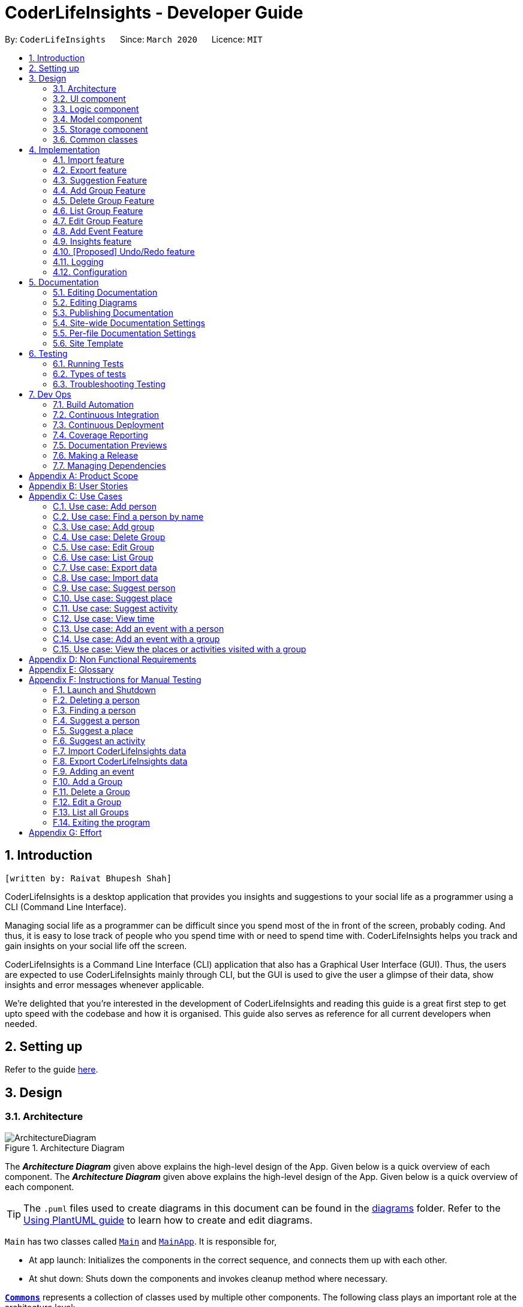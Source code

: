 = CoderLifeInsights - Developer Guide
:site-section: DeveloperGuide
:toc:
:toc-title:
:toc-placement: preamble
:sectnums:
:imagesDir: images
:stylesDir: stylesheets
:xrefstyle: full
ifdef::env-github[]
:tip-caption: :bulb:
:note-caption: :information_source:
:warning-caption: :warning:
endif::[]
:repoURL: https://github.com/AY1920S2-CS2103-W14-4/main

By: `CoderLifeInsights`      Since: `March 2020`      Licence: `MIT`


== Introduction
`[written by: Raivat Bhupesh Shah]`

CoderLifeInsights is a desktop application that provides you insights and suggestions to your social life as
a programmer using a CLI (Command Line Interface).

Managing social life as a programmer can be difficult since you spend most of the in front of the screen,
probably coding. And thus, it is easy to lose track of people who you spend time with or need to spend time with.
CoderLifeInsights helps you track and gain insights on your social life off the screen.

CoderLifeInsights is a Command Line Interface (CLI) application that also has a Graphical User Interface (GUI). Thus,
the users are expected to use CoderLifeInsights mainly through CLI, but the GUI is used to give the user a glimpse of
their data, show insights and error messages whenever applicable.

We're delighted that you're interested in the development of CoderLifeInsights and reading this guide is a great first
step to get upto speed with the codebase and how it is organised. This guide also serves as reference for all current
developers when needed.

== Setting up

Refer to the guide <<SettingUp#, here>>.

== Design

[[Design-Architecture]]
=== Architecture

.Architecture Diagram
image::ArchitectureDiagram.png[]

The *_Architecture Diagram_* given above explains the high-level design of the App.
Given below is a quick overview of each component.
The *_Architecture Diagram_* given above explains the high-level design of the App. Given below is a quick overview of each component.

[TIP]
The `.puml` files used to create diagrams in this document can be found in the link:{repoURL}/docs/diagrams/[diagrams] folder.
Refer to the <<UsingPlantUml#, Using PlantUML guide>> to learn how to create and edit diagrams.

`Main` has two classes called link:https://github.com/AY1920S2-CS2103-W14-4/main/blob/master/src/main/java/seedu/address/Main.java[`Main`]
and link:https://github.com/AY1920S2-CS2103-W14-4/main/blob/master/src/main/java/seedu/address/MainApp.java[`MainApp`].
It is responsible for,

* At app launch: Initializes the components in the correct sequence, and connects them up with each other.
* At shut down: Shuts down the components and invokes cleanup method where necessary.

<<Design-Commons,*`Commons`*>> represents a collection of classes used by multiple other components.
The following class plays an important role at the architecture level:

* `LogsCenter` : Used by many classes to write log messages to the App's log file.

The rest of the App consists of four components.

* <<Design-Ui,*`UI`*>>: The UI of the App.
* <<Design-Logic,*`Logic`*>>: The command executor.
* <<Design-Model,*`Model`*>>: Holds the data of the App in-memory.
* <<Design-Storage,*`Storage`*>>: Reads data from, and writes data to, the hard disk.

Each of the four components

* Defines its _API_ in an `interface` with the same name as the Component.
* Exposes its functionality using a `{Component Name}Manager` class.

For example, the `Logic` component (see the class diagram given below) defines it's API in the `Logic.java` interface and exposes its functionality using the `LogicManager.java` class.

.Class Diagram of the Logic Component
image::LogicClassDiagram.png[]

[discrete]
==== How the architecture components interact with each other

The _Sequence Diagram_ below shows how the components interact with each other for the scenario where the user issues the command `delete 1`.

.Component interactions for `delete 1` command
image::ArchitectureSequenceDiagram.png[]

The sections below give more details of each component.

[[Design-Ui]]
=== UI component

.Structure of the UI Component
image::UiClassDiagram.png[]

*API* : link:https://github.com/AY1920S2-CS2103-W14-4/main/blob/master/src/main/java/seedu/address/ui/Ui.java[`Ui.java`]

The UI consists of a `MainWindow` that is made up of parts e.g.`CommandBox`, `ResultDisplay`, `PersonListPanel`, `StatusBarFooter` etc.
All these, including the `MainWindow`, inherit from the abstract `UiPart` class.

The `UI` component uses JavaFx UI framework.
The layout of these UI parts are defined in matching `.fxml` files that are in the `src/main/resources/view` folder.
For example, the layout of the link:https://github.com/AY1920S2-CS2103-W14-4/main/blob/master/src/main/java/seedu/address/ui/MainWindow.java[`MainWindow`]
is specified in link:https://github.com/AY1920S2-CS2103-W14-4/main/blob/master/src/main/resources/view/MainWindow.fxml[`MainWindow.fxml`]

The `UI` component,

* Executes user commands using the `Logic` component.
* Listens for changes to `Model` data so that the UI can be updated with the modified data.

[[Design-Logic]]
=== Logic component

[[fig-LogicClassDiagram]]
.Structure of the Logic Component
image::LogicClassDiagram.png[]

*API* :
link:https://github.com/AY1920S2-CS2103-W14-4/main/blob/master/src/main/java/seedu/address/logic/Logic.java[`Logic.java`]

. `Logic` uses the `AddressBookParser` class to parse the user command.
. This results in a `Command` object which is executed by the `LogicManager`.
. The command execution can affect the `Model` (e.g. adding a person).
. The result of the command execution is encapsulated as a `CommandResult` object which is passed back to the `Ui`.
. In addition, the `CommandResult` object can also instruct the `Ui` to perform certain actions, such as displaying help to the user.

Given below is the Sequence Diagram for interactions within the `Logic` component for the `execute("delete 1")` API call.

.Interactions Inside the Logic Component for the `delete 1` Command
image::DeleteSequenceDiagram.png[]

NOTE: The lifeline for `DeleteCommandParser` should end at the destroy marker (X) but due to a limitation of PlantUML, the lifeline reaches the end of diagram.

[[Design-Model]]
=== Model component
`[written by: Raivat Bhupesh Shah]`

.Structure of the Model Component
image::ModelClassDiagram.png[]

*API* : link:https://github.com/AY1920S2-CS2103-W14-4/main/blob/master/src/main/java/seedu/address/model/Model.java[`Model.java`]

The `Model`,

* stores a `UserPref` object that represents the user's preferences.
* stores the CoderLifeInsights data.
* exposes an unmodifiable `ObservableList<Person>` that can be 'observed' e.g. the UI can be bound to this list so that the UI automatically updates when the data in the list change.
* Also exposes an unmodifiable `ObservableList<Group>` and `ObservableList<Event> for the same reason as above.
* does not depend on any of the other three components.

[NOTE]
As a more OOP model, we can store a `Tag` list in `Address Book`, which `Person` can reference.
This would allow `Address Book` to only require one `Tag` object per unique `Tag`, instead of each `Person` needing their own `Tag` object.
An example of how such a model may look like is given below. +
+
image:BetterModelClassDiagram.png[]

[[Design-Storage]]
=== Storage component

.Structure of the Storage Component
image::StorageClassDiagram.png[]

*API* : link:https://github.com/AY1920S2-CS2103-W14-4/main/blob/master/src/main/java/seedu/address/storage/Storage.java[`Storage.java`]

The `Storage` component,

* can save `UserPref` objects in json format and read it back.
* can save the CoderLifeInsights data in json format and read it back.

[[Design-Commons]]
=== Common classes

Classes used by multiple components are in the `seedu.address.commons` package.

== Implementation

This section describes some noteworthy details on how certain features are implemented.

// tag::importexport[]
=== Import feature
`[written by: Cheng Lit Yaw]`

==== Implementation

The import feature allows users to import data from a comma-separated values (CSV) file.
It allows users to bulk import their contacts, groups and events from a previously exported data from CoderLifeInsights application.

Given below is the sequence diagram to illustrate how the import operation interacts with the command `import l/life.csv g/group.csv e/event.csv` :

.Import feature sequence diagram.
[#ImportFileSequenceDiagram, align="center"]
image::ImportFileSequenceDiagram.png[][pdfwidth="70%",width="70%"]
1. User enters `import l/life.csv g/group.csv e/event.csv`.
2. All 3 files would then be parsed by `ImportCommandParser` to check if the files exist with the path specified.
3. On successful check, `ImportCommand` would be created and calls `ImportFile#importCsv`, `ImportFile#importGroupCsv` and
`ImportFile#importEventCsv`to check if the CSV file headers are valid.
4. `ImportCommand` would then call `Model#importCsvToAddressBook`, `Model#importCsvGroupsToAddressBook` and `Model#importCsvEventsToAddressBook`
to check if the persons, groups and events are duplicates of the current CoderLifeInsights.
5. If the imported data are not duplicates, it will then create a valid list of persons, groups and events to be added to CoderLifeInsights.
6. CoderLifeInsights will then populate the 3 lists to the current data.

Given below is an activity diagram to summarise the steps above.

.Import feature activity diagram.
[#ImportFileActivityDiagram,align="center"]
image::ImportFileActivityDiagram.png[][pdfwidth="40%",width="40%"]


==== Csv file format and constraints

In order for data to be imported into CoderLifeInsights, the CSV file provided must be in the exact format.

For `life.csv`:

Headers required:

* `name`
* `phone`
* `email`
* `address`
* `tagged`
* `time`
* `places`
* `activities`

Cell Formatting

* No leading and trailing spaces in a cell.
* To specify a comma within a cell, the value of the cell should be inside double quotes.
Eg:
** "Friends, Family"
** "High School, Colleague"

==== Design Considerations

[width="80%",cols="30%,<30%,<40%",options="header"]
|=======================================================================
| Aspect | Alternative 1 (current choice) | Alternative 2
| How import executes |
Imports the entire Csv file, converts all the rows into a list of `Person`, `Group` and
`Event` objects and add the list into the spending list.

*Pros:* +
Better performance.

*Cons:* +
Requires additional methods to implement the features.
|
Imports the Csv file, converts all the rows into a list of `Person`, `Group` and `Event`
objects respectively and add each object accordingly.

*Pros:* +
Easy to implement.
Re-use existing methods.

*Cons:* +
May cause performance issues regarding memory issues.
|=======================================================================

The first alternative was chosen as performance of the application is prioritised over ease of implementation.
There would be risk of the application stop responding if the second alternative was chosen.

=== Export feature
`[written by: Cheng Lit Yaw]`

==== Implementation

The export feature allows users to export their current data into a comma-separated value file with file name specified.

Given below is a sequence diagram to illustrate how the export operation interacts with the command `export l/life.csv g/group.csv e/event.csv` :

.Export feature activity diagram.
[#ExportFileSequenceDiagram,align="center"]
image::ExportFileSequenceDiagram.png[][pdfwidth="70%",width="70%"]
1. User enters `export l/life.csv g/group.csv e/event.csv`
2. All 3 files would then be parsed by `ExportCommandParser` to check if the files specified exist within the specified file path.
3. This is necessary to avoid existing files being overwritten.
4. If files do not exist, `ExportCommand` would then be created and calls `ExportFile#exportCsv`, `ExportFile#exportGroupCsv`
and `ExportFile#exportEventCsv`.
5. Life, groups and events data would then be exported `life.csv`, `group.csv` and `event.csv` respectively.

Given below is an activity diagram to summarise the steps above.

.Export feature activity diagram.
[#ExportFileActivityDiagram,align="center"]
image::ExportFileActivityDiagram.png[][pdfwidth="40%",width="40%"]
//end::importexport[]

// tag::suggest[]
=== Suggestion Feature
`[written by: Cheng Lit Yaw]`

==== Implementation

The suggestion feature allows users to get a person to hangout with, a place to hangout or an activity to do.

Given below is an sequence diagram illustrating how the suggestion operation works with the command `suggest person`.

.Suggest person feature sequence diagram.
[#SuggestPersonSequenceDiagram, align="center"]
image::SuggestPersonSequenceDiagram.png[][pdfwidth="70%", width="70%"]

1. User enters `suggest person`.
2. `SuggestCommandParser` would then check if keyword entered corresponds to `person`, `place` or `activity`.
3. Upon valid keyword entered, `SuggestCommand` would call `Model#suggestPerson` to return a suggested person.
4. ObservableList of filteredPersons would be iterated to get suggested person based on least time spent and reverse
lexicographical order of name as a tie breaker. `Model` would self-invoke the method `Model#updateFilteredPersonList`
to update filteredPersonList.
5. filteredPersonList would then be updated to reflect on the GUI as a suggestion.

A similar approach would apply to `place` and `activity` where instead of `Model#suggestPerson`, it would be
`Model#suggestPlace` or `Model#suggestActivity` where an ObservableList of filteredEvents would be iterated to get
suggested place or activity based on the least frequency of the place visited or activity done.

If there are multiple place visited or activity done has the same frequency, a tie breaker would be introduced where a random place/activity would be suggested among the same frequencies.

Given below is an activity diagram to summarise the steps above.

.Suggest person feature activity diagram.
[#SuggestPersonActivityDiagram, align="center"]
image::SuggestPersonActivityDiagram.png[][pdfwidth="40%",width="40%"]
//end::suggest[]


=== Add Group Feature
`[written by: Raivat Bhupesh Shah]`

==== Implementation

The Add Group feature is implemented to allow users to track social activities with a group of people
(instead of just one person). A `Group` represents a social group containing
1 or more `Person`. To avoid dependencies, a `Group` class stores the index of `Person` instead of the `Person` object
itself. A `Group` can be created with or without `Person` as member(s), but have a `Name`.

This feature creates a new `Group` instance, which is then stored in an instance of `UniqueGroupList`,
which in turn is stored in the `AddressBook`.These classes are part of the `model` package.

The feature is supported by the `AddGroupCommand` class, which extends the abstract
class `Command` and `AddGroupCommandParser`, which implements the `Parser` interface. These classes are part of the
`logic` package.

The following class diagram showcases the relationship between the main classes that support this command and
key attributes and methods:

[#AddGroupClassDiagram, align="center"]
image::AddGroupClassDiagram.png[][pdfwidth="50%",width="50%"]

Here below is an example usage scenario and how the `add_group` feature works at each step:

1. User adds a group called `group_name` by typing `add_group n/group_name`
2. The request is handled by the `Logic Manager`, which then directs it to the `AddressBookParser`
for parsing.
3. `AddressBookParser` detects the `Command Word` *add_group* and creates an `AddGroupCommandParser` to parse inputs
according to the format specified for `AddGroupCommand`.
4. `AddGroupCommandParser` parses the input and also performs input validation to check for correct types
(eg alphanumeric characters for `Name` and `Integer` for memberIDs).
5. If the inputs are valid,`AddressBookParser` calls the constructor of `Group` and creates a new `Group` instance with
the inputs from the user. It creates a new `AddGroupCommand` and passes to it the newly created `Group`
6. `AddressBookParser` returns the new `Command` object to the `AddressBookParser`, which in turn returns it to
`LogicManager`.
7. `LogicManager` calls the `execute` method with the `AddGroupCommand`.
8. The `AddGroupCommand` instance obtains a copy of the `filteredPersonList` from `Model` using the `getFilteredList()`
method. Using the list, the command verifies if the member indexes in the `Group` instance exist in the `Person` list.
9. If the indexes are valid, the `AddGroupCommand` adds the group to the app by calling the `addGroup` method of
`Model`.
10. As a last step, the `AddGroupCommand` creates a `CommandResult` with `SuccessMessage` and `ViewType` and returns it
to `LogicManager`.

The process is shown in the following sequence diagram:

[#AddGroupSequenceDiagam,align="center"]
image::AddGroupSequenceDiagram.png[]

==== Design Considerations

Aspect: How the `add_group` command executes

* Alternative 1 (current choice): Separate parsing from code execution
** Pros: Clear distinction between class responsibilities.
** Cons: More code, may increase coupling as objects are passed around between the classes.

* Alternative 2: Parse and Execute in the same class
** Pros: Less code, less variables/object to pass between classes.
** Cons: No separate classes so maybe harder to trace bugs. It maybe harder to understand for future developers, as the
design would be different to the `add_person` command (adapted from AddressBookLevel 3).

Aspect: How to store the `group` instances

* Alternative 1 (current choice): Store in a separate `UniqueGroupList`
** Pros: Separate List is easier to manage and edit. Thus, this option is also advantageous as there is an `edit_group`
command as well.
** Cons: Another list to be stored in AddressBook, which might lead to more memory usage. Since the target user is
may keep the app running in the background, this can be disadvantageous.

* Alternative 2: Store inside Person Objects, which are stored in `UniquePersonList`
** Pros: No need of a separate list, one list to store all essential data. This might be better from a memory standpoint.
** Cons: Harder to maintain group instances inside person as there will be multiple copies and for most users,
the number of groups of people will be less than the number of people. This alternative would also make the Person class
depend upon the Group class, which can be error-prone.

=== Delete Group Feature
`[written by: Raivat Bhupesh Shah]`

==== Implementation

The Delete Group feature allows the user to delete a previously `Group`. This feature is implemented using the
`DeleteGroupCommand`, which extends the abstract class `Command` and the `DeleteGroupCommandParser`, which implements
the `Parser` interface.The feature is also supported by `UniqueGroupList`,
which stores the `Group` instances. The relationship between classes is similar to the one seen in diagram x.x and hence
is omitted for conciseness.

Here below is an example workflow, which is shown using an activity diagram:

[#DeleteGroupActivityDiagram, align="center"]
image::DeleteGroupActivityDiagram.png[[pdfwidth="50%",width="50%"]

The above workflow is achieved due to the interlinked classes. Their behaviour during an execution of the DeleteGroup
feature is shown using the following Sequence Diagram.

[#DeleteGroupSequenceDiagram, align="center"]
image::DeleteGroupSequenceDiagram.png[]

==== Design Considerations

Aspect: how the delete group feature executes

* Alternative 1 (current choice) : Separate `DeleteGroupCommand` and `DeleteGroup` classes to support the feature. +
    Pros: clear class responsibility, easier to trace bugs. Since this follows the design of most other commands,
    intuitive to understand for new developers +
    Cons: increases the amount of code, which might introduce more errors.

* Alternative 2: The `DeleteGroupCommand` class parses the inputted index +
    Pros: Since only one argument to parse, this eliminates the need for another class. Less code.
    Cons: Can cause confusion among developers regarding the class responsibility.

//tag::list_group[]
=== List Group Feature
`[written by: Raivat Bhupesh Shah]`

The list group feature allows users to view all the `Group` instances currently stored in CoderLifeInsights.

==== Implementation

This feature is mainly supported by the `ListGroupCommand`, which extends the abstract class `Command`.

Here below is a sequence diagram showcasing how the command works.

[#ListGroupSequenceDiagram, align="center"]
image::ListGroupSequenceDiagram.png[]

The following is an example usage scenario and how the list group mechanism behaves at each step.

1. User enters `list_groups` into the command prompt
2. The `LogicManager` calls `AddressBookParser#parseCommand()` with the arguments supplied by the user
3. The method `AddressBookParser#parseCommand()` checks if the input is valid and if yes, creates a `ListGroupCommand`.
4. The `ListGroupCommand` calls the `updateFilteredGroupList` method of `Model` to update the GUI.
5. The `ListGroupCommand` returns the `CommandResult` to AddressBookParser
6. The `AddressBookParser` returns the `CommandResult` to `LogicManager`.

The following activity diagram summarises the workflow for the list group feature.

[#ListGroupCommandActivity,align="center"]
image::ListGroupCommandActivity.png[pdfwidth="30%",width="30%"]
//end::list_group[]

//tag::edit_group[]
=== Edit Group Feature
`[written by: Raivat Bhupesh Shah]`

The Edit Group Feature allows the user to edit an existing `Group` in the app.

==== Implementation

The Edit Group Feature is facilitated by the `EditGroupCommand`, which extends the abstract class `Command`, and
the `EditGroupCommandParser`, which implements the `Parser` interface. Both of these classes are part of the `Logic`
package. Additionally, a private and static `EditGroupDescriptor` class is present in `EditGroupCommand` as a container
class to encapsulate attributes to be edited for a `Group`.

he following operations are implemented and used for accomplishing this feature:

* `EditGroupCommandParser#parser(String args)` - Parses the input to obtain the arguments and returns an
`EditGroupCommand` instance with the arguments.
* `EditGroupCommandParser#arePrefixesPresent(ArgumentMultimap argumentMultiMap, Prefix... prefixes)` - checks if the
member indexes are supplied by the user.
* `EditGroupCommand#EditGroupCommand(Index index, EditGroupDescriptor editGroupDescriptor)` - Creates a new
`EditGroupCommand` instance with the supplied index and editGroupDescriptor.
* `EditGroupCommand#createEditedGroup(Group groupToEdit, EditGroupDescriptor editGroupDescriptor)` - Modifies the given
`groupToEdit` with the details given in `editGroupDescriptor`.

The following is an example usage scenario and how the edit group mechanism behaves at each step:

1. User types `edit_group index n/new_name` or `edit_group index m/index ...` into the app.
2. The request is handled by `LogicManager#execute(String)`, which then calls and passes the input to
the `AddressBookParser#parseCommand(String)` method.
3. `AddressBookParser` detects the command word `edit_group` in the input string and creates a new
`EditGroupCommandParser` to parse inputs according to the format specified for `EditGroupCommand`.
4. Input is parsed using the `EditGroupCommandParser#parse(String)` method, which also performs input validation. The
method creates a `EditGroupDescriptor` using the parsed inputs by calling the static constructor inside `EditGroupCommand`.
5. The `EditGroupCommandParser` creates a new `EditGroupCommand` instance with the given `index` and newly created
`EditGroupDescriptor` object and returns it to `AddressBookParser`, which in turn returns it to `LogicManager`.
6. `LogicManager` calls the `EditGroupCommand#execute(model)` method.
7. `EditGroupCommand` obtains a copy of the `FilteredPersonList` by calling the `Model#getFilteredPersonList()` method.
This is used to check if the member indexes supplied by the user exist in the app and that there are no duplicate person
indexes in the command.
8. `EditGroupCommand` edits the group at given index by calling its own private static method
`EditGroupCommand#createEditGroup(Group, EditGroupDescriptor)`.
9. `EditGroupCommand` obtains a copy of the `FilteredGroupList` by calling the `Model#getFilteredGroupList()` method.
This is used to check if the edited group already exits in the app.
10. As a last step, `EditGroupCommand` creates a `CommandResult` with `SuccessMessage` and `ViewType` and returns it to
`LogicManager`.

The above process is shown in the following sequence diagram:

[#EditGroupSequenceDiagram, align="center"]
image::EditGroupSequenceDiagram.png[]

The following activity diagram summarises the general workflow for the Edit Group Feature

[#EditGroupActivityDiagram, align="center"]
image::EditGroupActivityDiagram.png[][pdfwidth="60%",width="60%"]

==== Design Considerations

Aspect: What and how to edit

* Alternative 1 (current choice): Only edit parameters that are supplied. For the parameters that are supplied,
overwrite the existing entry.
** Pros: The single edit group feature can achieve both addition and deletion of members
as well as renaming of the group. Better maintainability of code.
** Cons: Overwriting all existing entries might affect usability as the user will have to re-enter the current member
indexes if they want to add to member indexes rather than delete.

* Alternative 2: Only edit parameters that are supplied. For the parameters that are supplied, add to the existing
entries instead of overwriting.
** Pros: The user will not have to re-enter member indexes if they choose to retain members inside a group.
** Cons: Will require implementing a separate command to then delete member indexes from a group. This can also confuse
the user if there are too many commands.

* Alternative 3: Edit all parameters. Overwrite all existing entries.
** Pros: Simplest to implement in terms of code. Will require less code than alternative 1 and 2.
** Cons: Cumbersome for the user as they have to enter an attribute value even if they don't want to change it.

//end::edit_group[]
//tag::addEvent[]
=== Add Event Feature
`[written by: Ernest Lian Qi Quan]`

The add event feature allows users to add an event to a saved contact or group in CoderLifeInsights specified using the member `m/` tag or the group `g/` tag.

==== Implementation
Command: `add_event ACTIVITY m/INDEX time/TIME place/PLACE` or `add_event ACTIVITY g/INDEX time/TIME place/PLACE`

Remarks:

* TIME is the variable used to store the time the user has spent with a saved contact or group.
* TIME parameter must contain at least 2 digits. For example: A time of 1 hour and 30 minutes will be input as `130`.
* An event added must have time of at least 1 minute. e.g. time/01
* PLACE and ACTIVITY are case-sensitive

Example usage: `add_event date night m/1 time/230 place/Gardens by the Bay`

The command above will add the following to the Person whose index is `1` on the filtered or unfiltered list:

* Activity `date night` into the Person's activityList.
* Place `Gardens by the Bay` into the Person's placeList.
* Time `230` which equals 2 hours and 30 minutes, will be added to the Person's time.

It will also create an Event with the following attributes:

* Activity: `date night`
* Place: `Gardens by the Bay`
* Time: `2h 30m`

The sequence diagram below showcases how the command works with a valid input:

image::addEventSequence.png[pdfwidth="100%",width="92.5%"]

***
Depicted below is the class diagram of the Event class, displaying how the UniqueEventList and Event classes are associated to the AddressBook class:

image::EventClassDiagram.png[pdfwidth="100%",width="100%"]
The Event created is stored in an UniqueEventList, which is saved to the Json file as well.
The Events saved are used to generate output for features.

The following class diagram shows how the Time, PlaceList and ActivityList are associated with a Person object.
The Person class only displays relevant information to the Time, PlaceList and ActivityList classes:

image::AddEventClassDiagram.png[pdfwidth="100%",width="100%"]
The Time, ActivityList and PlaceList classes were implemented similar to a Person's Name or Address. A Person's Time is displayed on the GUI as well for users to know how much time they have spent with that Person.
The reason behind this implementation was to ensure that information added from the AddEventCommand would be saved through changes to Persons or Groups in CoderLifeInsights.
The pertinent information would then be used in following features which require these data to generate output. +
A Group object also has the same implementation of Time, PlaceList and ActivityList and its class diagram is similar to the diagram above, with the Person class being substituted by the Group class.
These information are also saved for the Group object when an Event is added to a Group object.

***
The following activity diagram depicts the following scenario:

1. User enters `add_event date night m/1 time/230 place/Gardens by the Bay` into the command prompt.
2. The `LogicManager` calls `AddressBookParser#parseCommand()`.
3. The method `AddressBookParser#parseCommand()` creates a `AddEventCommandParser` and calls the `AddEventCommandParser#parse()` method.
4. `AddEventCommandParser#parse()` checks if input is valid.
5. `AddEventCommandParser#parse()` then creates a new instance of an `Event`.
6. `AddEventCommandParser#parse()` then creates a new instance of `AddEventCommand`, with the created `Event` as it's parameter.
7. `AddEventCommand` calls the `AddEventCommand#execute()` method.
8. `AddEventCommand#execute()` retrieves the filtered list with the call to `model#getFilteredPersonList()`.
9. `AddEventCommand#execute()` then retrieves the Person object to be edited with the call to `model#getFilteredPersonList()#get()`.
10. `AddEventCommand#execute()` then computes the new Time by retrieving the Person's current Time with the call to `person#getTime()` ,then adding it to the input Time.
11. `AddEventCommand#execute()` then creates a new ActivityList by retrieving the Person's ActivityList with the call to `person#getActivityList2()`, followed by `ActivityList#addActivity()`, which returns a new ActivityList with the new activity added.
12. `AddEventCommand#execute()` then creates a new PlaceList by retrieving the Person's PlaceList with the call to `person#getPlaceList2()`, followed by `PlaceList#addPlace()`, which returns a new PlaceList with the new place added.
13. `AddEventCommand#execute()` then creates a new Person object with all the same attributes except for the Time, PlaceList, and ActivityList which is replaced by the new Time computed, the new PlaceList and the new ActivityList with the call to the Person constructor.
14. `AddEventCommand#execute()` then replaces the existing Person object with the new Person object with the call to `model#setPerson()`.
15. `AddEventCommand#execute()` then updates the filtered list with the call to `model#updateFilteredPersonList()`.
16. `AddEventCommand#execute()` then updates the UniqueEventList with the call to `model#addEvent()`, which adds the created `Event` to the UniqueEventList.
17. `AddEventCommand` returns the `CommandResult` to `AddressBookParser`.
18. `AddressBookParser` returns the `CommandResult` to `LogicManager`.

image::addEventActivity.png[pdfwidth="100%",width="75%"]

==== Justification
The Add Event feature and the relevant classes were added and implemented to add and store Events and relevant data that are used to generate output for other features such as insights.


//end::addEvent[]

=== Insights feature
`[written by: Mah Cai Jun, Terence]`

==== Implementation

The Insights feature is facilitated by `FrequencyList`, which contains an `ObservableList`
backed by an `ArrayList`, and uses a `HashMap` to ensure the uniqueness of each list.
Each `Person` object contains two `FrequencyList` objects, a `placeList` and an `activityList`.
At the same time, the `model` also has its own `FrequencyList`.
When the View Command is activated, the `model` updates its own `FrequencyList` with the contents of the selected Person's `placeList` or `activityList`.
The View Command then switches the application display to show the model's `FrequencyList`.

//tag::undoredo[]
=== [Proposed] Undo/Redo feature

==== Proposed Implementation

The undo/redo mechanism is facilitated by `VersionedAddressBook`.
It extends `AddressBook` with an undo/redo history, stored internally as an `addressBookStateList` and
`currentStatePointer`.
Additionally, it implements the following operations:

* `VersionedAddressBook#commit()` -- Saves the current CoderLifeInsights state in its history.
* `VersionedAddressBook#undo()` -- Restores the previous CoderLifeInsights state from its history.
* `VersionedAddressBook#redo()` -- Restores a previously undone CoderLifeInsights state from its history.

These operations are exposed in the `Model` interface as `Model#commitAddressBook()`, `Model#undoAddressBook()` and `Model#redoAddressBook()` respectively.

Given below is an example usage scenario and how the undo/redo mechanism behaves at each step.

Step 1. The user launches the application for the first time.
The `VersionedAddressBook` will be initialized with the initial CoderLifeInsights state, and the `currentStatePointer` pointing to that single CoderLifeInsights state.

image::UndoRedoState0.png[]

Step 2. The user executes `delete 5` command to delete the 5th person in the CoderLifeInsights.
The `delete` command calls `Model#commitAddressBook()`, causing the modified state of the CoderLifeInsights after the `delete 5` command executes to be saved in the `addressBookStateList`, and the `currentStatePointer` is shifted to the newly inserted address book state.

image::UndoRedoState1.png[]

Step 3. The user executes `add n/David ...` to add a new person.
The `add` command also calls `Model#commitAddressBook()`, causing another modified CoderLifeInsights state to be saved into the `addressBookStateList`.

image::UndoRedoState2.png[]

[NOTE]
If a command fails its execution, it will not call `Model#commitAddressBook()`, so the CoderLifeInsights state will not be saved into the `addressBookStateList`.

Step 4. The user now decides that adding the person was a mistake, and decides to undo that action by executing the `undo` command.
The `undo` command will call `Model#undoAddressBook()`, which will shift the `currentStatePointer` once to the left, pointing it to the previous CoderLifeInsights state, and restores the CoderLifeInsights to that state.

image::UndoRedoState3.png[]

[NOTE]
If the `currentStatePointer` is at index 0, pointing to the initial CoderLifeInsights state, then there are no previous CoderLifeInsights states to restore.
The `undo` command uses `Model#canUndoAddressBook()` to check if this is the case.
If so, it will return an error to the user rather than attempting to perform the undo.

The following sequence diagram shows how the undo operation works:

image::UndoSequenceDiagram.png[]

NOTE: The lifeline for `UndoCommand` should end at the destroy marker (X) but due to a limitation of PlantUML, the lifeline reaches the end of diagram.

The `redo` command does the opposite -- it calls `Model#redoAddressBook()`, which shifts the `currentStatePointer` once to the right, pointing to the previously undone state, and restores the CoderLifeInsights to that state.

[NOTE]
If the `currentStatePointer` is at index `addressBookStateList.size() - 1`, pointing to the latest CoderLifeInsights state, then there are no undone CoderLifeInsights states to restore.
The `redo` command uses `Model#canRedoAddressBook()` to check if this is the case.
If so, it will return an error to the user rather than attempting to perform the redo.

Step 5. The user then decides to execute the command `list`.
Commands that do not modify the CoderLifeInsights, such as `list`, will usually not call `Model#commitAddressBook()`, `Model#undoAddressBook()` or `Model#redoAddressBook()`.
Thus, the `addressBookStateList` remains unchanged.

image::UndoRedoState4.png[]

Step 6. The user executes `clear`, which calls `Model#commitAddressBook()`.
Since the `currentStatePointer` is not pointing at the end of the `addressBookStateList`, all CoderLifeInsights states after the `currentStatePointer` will be purged.
We designed it this way because it no longer makes sense to redo the `add n/David ...` command.
This is the behavior that most modern desktop applications follow.

image::UndoRedoState5.png[]

The following activity diagram summarizes what happens when a user executes a new command:

image::CommitActivityDiagram.png[]

==== Design Considerations

===== Aspect: How undo & redo executes

* **Alternative 1 (current choice):** Saves the entire CoderLifeInsights.
** Pros: Easy to implement.
** Cons: May have performance issues in terms of memory usage.
* **Alternative 2:** Individual command knows how to undo/redo by itself.
** Pros: Will use less memory (e.g. for `delete`, just save the person being deleted).
** Cons: We must ensure that the implementation of each individual command are correct.

===== Aspect: Data structure to support the undo/redo commands

* **Alternative 1 (current choice):** Use a list to store the history of CoderLifeInsights states.
** Pros: Easy for new Computer Science student undergraduates to understand, who are likely to be the new incoming developers of our project.
** Cons: Logic is duplicated twice.
For example, when a new command is executed, we must remember to update both `HistoryManager` and `VersionedAddressBook`.
* **Alternative 2:** Use `HistoryManager` for undo/redo
** Pros: We do not need to maintain a separate list, and just reuse what is already in the codebase.
** Cons: Requires dealing with commands that have already been undone: We must remember to skip these commands.
Violates Single Responsibility Principle and Separation of Concerns as `HistoryManager` now needs to do two different things.
// end::undoredo[]

=== Logging

We are using `java.util.logging` package for logging.
The `LogsCenter` class is used to manage the logging levels and logging destinations.

* The logging level can be controlled using the `logLevel` setting in the configuration file (See <<Implementation-Configuration>>)
* The `Logger` for a class can be obtained using `LogsCenter.getLogger(Class)` which will log messages according to the specified logging level
* Currently log messages are output through: `Console` and to a `.log` file.

*Logging Levels*

* `SEVERE` : Critical problem detected which may possibly cause the termination of the application
* `WARNING` : Can continue, but with caution
* `INFO` : Information showing the noteworthy actions by the App
* `FINE` : Details that is not usually noteworthy but may be useful in debugging e.g. print the actual list instead of just its size

[[Implementation-Configuration]]
=== Configuration

Certain properties of the application can be controlled (e.g user prefs file location, logging level) through the configuration file (default: `config.json`).

== Documentation

We use asciidoc for writing documentation.

[NOTE]
We chose asciidoc over Markdown because asciidoc, although a bit more complex than Markdown, provides more flexibility in formatting.

=== Editing Documentation

See <<UsingGradle#rendering-asciidoc-files, UsingGradle.adoc>> to learn how to render `.adoc` files locally to preview the end result of your edits.
Alternatively, you can download the AsciiDoc plugin for IntelliJ, which allows you to preview the changes you have made to your `.adoc` files in real-time.

=== Editing Diagrams

See <<UsingPlantUml#, UsingPlantUml.adoc>> to find out how to create and update the UML diagrams in the developer guide.

=== Publishing Documentation

See <<UsingTravis#deploying-github-pages, UsingTravis.adoc>> to learn how to deploy GitHub Pages using Travis.

==== Converting Documentation to PDF format

We use https://www.google.com/chrome/browser/desktop/[Google Chrome] for converting documentation to PDF format, as Chrome's PDF engine preserves hyperlinks used in webpages.

Here are the steps to convert the project documentation files to PDF format.

. Follow the instructions in <<UsingGradle#rendering-asciidoc-files, UsingGradle.adoc>> to convert the AsciiDoc files in the `docs/` directory to HTML format.
. Go to your generated HTML files in the `build/docs` folder, right click on them and select `Open with` -> `Google Chrome`.
. Within Chrome, click on the `Print` option in Chrome's menu.
. Set the destination to `Save as PDF`, then click `Save` to save a copy of the file in PDF format.
For best results, use the settings indicated in the screenshot below.

.Saving documentation as PDF files in Chrome
image::chrome_save_as_pdf.png[width="300"]

[[Docs-SiteWideDocSettings]]
=== Site-wide Documentation Settings

The link:{repoURL}/build.gradle[`build.gradle`] file specifies some project-specific https://asciidoctor.org/docs/user-manual/#attributes[asciidoc attributes] which affects how all documentation files within this project are rendered.

[TIP]
Attributes left unset in the `build.gradle` file will use their *default value*, if any.

[cols="1,2a,1",options="header"]
.List of site-wide attributes
|===
|Attribute name |Description |Default value

|`site-name`
|The name of the website.
If set, the name will be displayed near the top of the page.
|_not set_

|`site-githuburl`
|URL to the site's repository on https://github.com[GitHub].
Setting this will add a "View on GitHub" link in the navigation bar.
|_not set_

|`site-seedu`
|Define this attribute if the project is an official SE-EDU project.
This will render the SE-EDU navigation bar at the top of the page, and add some SE-EDU-specific navigation items.
|_not set_

|===

[[Docs-PerFileDocSettings]]
=== Per-file Documentation Settings

Each `.adoc` file may also specify some file-specific https://asciidoctor.org/docs/user-manual/#attributes[asciidoc attributes] which affects how the file is rendered.

Asciidoctor's https://asciidoctor.org/docs/user-manual/#builtin-attributes[built-in attributes] may be specified and used as well.

[TIP]
Attributes left unset in `.adoc` files will use their *default value*, if any.

[cols="1,2a,1",options="header"]
.List of per-file attributes, excluding Asciidoctor's built-in attributes
|===
|Attribute name |Description |Default value

|`site-section`
|Site section that the document belongs to.
This will cause the associated item in the navigation bar to be highlighted.
One of: `UserGuide`, `DeveloperGuide`, ``LearningOutcomes``{asterisk}, `AboutUs`, `ContactUs`

_{asterisk} Official SE-EDU projects only_
|_not set_

|`no-site-header`
|Set this attribute to remove the site navigation bar.
|_not set_

|===

=== Site Template

The files in link:{repoURL}/docs/stylesheets[`docs/stylesheets`] are the https://developer.mozilla.org/en-US/docs/Web/CSS[CSS stylesheets] of the site.
You can modify them to change some properties of the site's design.

The files in link:{repoURL}/docs/templates[`docs/templates`] controls the rendering of `.adoc` files into HTML5. These template files are written in a mixture of https://www.ruby-lang.org[Ruby] and http://slim-lang.com[Slim].

[WARNING]
====
Modifying the template files in link:{repoURL}/docs/templates[`docs/templates`] requires some knowledge and experience with Ruby and Asciidoctor's API.
You should only modify them if you need greater control over the site's layout than what stylesheets can provide.
The SE-EDU team does not provide support for modified template files.
====

== Testing

=== Running Tests

There are two ways to run tests.

*Method 1: Using IntelliJ JUnit test runner*

* To run all tests, right-click on the `src/test/java` folder and choose `Run 'All Tests'`
* To run a subset of tests, you can right-click on a test package, test class, or a test and choose `Run 'ABC'`

*Method 2: Using Gradle*

* Open a console and run the command `gradlew clean test` (Mac/Linux: `./gradlew clean test`)

[NOTE]
See <<UsingGradle#, UsingGradle.adoc>> for more info on how to run tests using Gradle.

=== Types of tests

We have three types of tests:

. _Unit tests_ targeting the lowest level methods/classes. +
e.g. `seedu.address.commons.StringUtilTest`
. _Integration tests_ that are checking the integration of multiple code units (those code units are assumed to be working). +
e.g. `seedu.address.storage.StorageManagerTest`
. Hybrids of unit and integration tests.
These test are checking multiple code units as well as how the are connected together. +
e.g. `seedu.address.logic.LogicManagerTest`

=== Troubleshooting Testing

**Problem: Keyboard and mouse movements are not simulated on macOS Mojave, resulting in GUI Tests failure.**

* Reason: From macOS Mojave onwards, applications without `Accessibility` permission cannot simulate certain keyboard and mouse movements.
* Solution: Open `System Preferences`, click `Security and Privacy` -> `Privacy` -> `Accessibility`, and check the box beside `Intellij IDEA`.

.`Accessibility` permission is granted to `IntelliJ IDEA`
image::testfx-idea-accessibility-permissions.png[width="600"]

== Dev Ops

=== Build Automation

See <<UsingGradle#, UsingGradle.adoc>> to learn how to use Gradle for build automation.

=== Continuous Integration

We use https://travis-ci.org/[Travis CI] and https://www.appveyor.com/[AppVeyor] to perform _Continuous Integration_ on our projects.
See <<UsingTravis#, UsingTravis.adoc>> and <<UsingAppVeyor#, UsingAppVeyor.adoc>> for more details.

We also use https://www.codacy.com/[Codeacy] to automate code quality reviews.
See https://support.codacy.com/hc/en-us/articles/360010263540-Getting-started-with-Codacy[Getting Started with Codacy]
for more details.

=== Continuous Deployment
`[written by: Raivat Bhupesh Shah]`

We maintain a site for this project https://ay1920s2-cs2103-w14-4.github.io/main/[here]. To ensure that each PR complies
with our site requirements for auto-deploy, we use Netlify for Continuous Deployment. Read
https://docs.netlify.com/configure-builds/get-started/#basic-build-settings[this guide] to get upto speed with Netlify CD.

=== Coverage Reporting

We use https://coveralls.io/[Coveralls] to track the code coverage of our projects.
See <<UsingCoveralls#, UsingCoveralls.adoc>> for more details.

=== Documentation Previews

When a pull request has changes to asciidoc files, you can use https://www.netlify.com/[Netlify] to see a preview of how the HTML version of those asciidoc files will look like when the pull request is merged.
See <<UsingNetlify#, UsingNetlify.adoc>> for more details.

=== Making a Release

Here are the steps to create a new release.

. Update the version number in link:{repoURL}/src/main/java/seedu/address/MainApp.java[`MainApp.java`].
. Generate a JAR file <<UsingGradle#creating-the-jar-file, using Gradle>>.
. Tag the repo with the version number. e.g. `v0.1`
. https://help.github.com/articles/creating-releases/[Create a new release using GitHub] and upload the JAR file you created.

=== Managing Dependencies

A project often depends on third-party libraries.
For example, Address Book depends on the https://github.com/FasterXML/jackson[Jackson library] for JSON parsing.
Managing these _dependencies_ can be automated using Gradle.
For example, Gradle can download the dependencies automatically, which is better than these alternatives:

[loweralpha]
. Include those libraries in the repo (this bloats the repo size)
. Require developers to download those libraries manually (this creates extra work for developers)

[appendix]
== Product Scope
`[written by: Raivat Bhupesh Shah]`

*Target user profile*:

* prefers command-line apps over GUI-intensive apps
* can type fast
* prefers typing over mouse input
* is reasonably comfortable using CLI apps
* has a need to manage and maintain their social life
* wants to analyse data from their social life

*Value proposition*: provides insights of the user's social life and encourages social interactions

[appendix]
== User Stories
`[written by: Raivat Bhupesh Shah]`

Priorities: High (must have) - `* * \*`, Medium (nice to have) - `* \*`, Low (unlikely to have) - `*`

[width="59%",cols="22%,<23%,<25%,<30%",options="header",]
|=======================================================================
|Priority |As a ... |I want to ... |So that I can...
|`* * *` |new user |see usage instructions |refer to instructions when I forget how to use the App

|`* * *` |user |add a new person |

|`* * *` |user |delete a person |remove entries that I no longer need.

|`* * *` |user |find a person by name |locate details of persons without having to go through the entire list.

|`* *` |user |hide <<private-contact-detail,private contact details>> by default |minimize chance of someone else seeing them by accident.

|`*` |user with many persons in the CoderLifeInsights |sort persons by name |locate a person easily.

|`* * *` |user | add time spent with a person |track and analyse how much time has been spent with that person or the social group they belong to.

|`* * *` |user | places I have been with a person |track and analyse the different places the user has been with along the person.

|`* * *` |user | add activity done with a person |track and analyse types of activities done with that person or the social group they belong to.

|`* * *` |user | import csv contacts | build upon my existing contacts directory and not start from scratch.

|`* * *` |user | export csv contacts | take backup of my progress.

|`* * *` |user | create a new social group | track a cluster of people together, e.g. secondary school friends, JC friends, family, university friends etc.

|`* * *` |user | assign persons to different groups | track people I know from multiple places (Eg workplace and school both).

|`* * *` |user | edit group | change the name of a social circle. Add or remove people.

|`* * *` |user | delete group | remove social circles that are no longer needed.

|`* * *` |user | list all groups | get a glimpse of all social circles.

|`* *` |user | list specific group places | know which places the group has been to.

|`* *` |user | list specific group activities | know which activites the group has been doing.

|`* *` |user | list specific group time spent | know how much time has been spent with this group.

|`* *` |user | randomly select person | get a person to hangout with.

|`* *` |user | get suggestions on a person based time spent | know who to hangout with.

|`* *` |user | get suggestions on an activity based on my activities done | to know which activity to do.

|`* *` |user | get suggestions on a place based on my places visited | know which place to go to.

|`* *` |user | get insights on places I have been to. | get a glimpse of all the places I have been to.

|`* *` |user | get insights on time spent with all groups  | know time spent distribution within a group.

|`* *` |user | get insights on all activities done.  | know which activities I have done and their frequency.

|`* *` |user | get insights on time spent with individuals  | know the spread of time with all individuals.

|`* *` |user | get the last 5 events that happened  | get a glimpse of what I did the last 5 events.

|=======================================================================

[appendix]
== Use Cases

(For all use cases below, the *System* is the `CoderLifeInsights` and the *Actor* is the `user`, unless specified otherwise)

[discrete]
=== Use case: Delete person
`[written by: Cheng Lit Yaw]`

*MSS*

1. User requests to list persons
2. CoderLifeInsights shows a list of persons
3. User requests to delete a specific person in the list
4. CoderLifeInsights deletes the person
+
Use case ends.

*Extensions*

* 2a.
The list is empty.
+
Use case ends.

* 3a.
Specific person selected to be deleted not in list.
+
Use case resumes at step 2.

=== Use case: Add person

*MSS*

1. User requests to add person
2. CoderLifeInsights adds the person and displays their details
+
Use case ends.

*Extensions*

* 1a.
No details of the person provided as arguments.
+
[none]
** 1a1. CoderLifeInsights shows an error message.
+
Use case resumes at step 2.

=== Use case: Find a person by name
`[written by: Cheng Lit Yaw]`

*MSS*

1. User requests to search a person with specified keyword
2. CoderLifeInsights displays a list of people matching the keyword specified
+
Use case ends.

*Extensions*

* 1a.
No details of the person provided as arguments.
+
[none]
** 1a1. CoderLifeInsights shows an error message.
+
Use case resumes at step 2.

=== Use case: Add group
`[written by: Raivat Bhupesh Shah]`

*MSS*

1. User requests to add group
2. CoderLifeInsights adds the group and displays its details
+
Use case ends.

*Extensions*

* 1a.
Group name not provided
+
** 1a1. CoderLifeInsights shows an error message.
+
Step 1 continues until name is provided +
Use case resumes at step 2.

* 1b.
Member indexes provided are invalid (don't exist in the app)
+
** 1b1. CoderLifeInsights shows an error message.
+
Step 1 continues until valid member indexes are supplied or no indexes are supplied (member indexes are optional) +
Use case resumes at step 2.

=== Use case: Delete Group
`[written by: Raivat Bhupesh Shah]`

Preconditions: group to be deleted exists in the app +
*MSS*

1. User requests to delete group with specified index
2. CodeLifeInsights deletes the group and displays its details
+
Use case ends.

=== Use case: Edit Group
`[written by: Raivat Bhupesh Shah]`

Preconditions: group to be deleted exists in the app +
*MSS*

1. User requests to edit group with specified index
2. CodeLifeInsights deletes the group and displays its details +
Use case ends.

*Extensions*

* 1a.
No values to edit are provided
+
** 1a1. CoderLifeInsights shows an error message telling the user a group can't be edited with no new info. +
Step 1 continues until at least one new value is provided. +
Use case resumes at step 2

* 1b.
If member indexes are provided, they are invalid (don't exist in the app) +
** 1b1. CoderLifeInsights shows an error message telling the user that one or more member indexes are invalid. +
Step 1 continues until all member indexes provided are correct or no new member indexes are provided at all. +
Use case resumes at step 2

=== Use case: List Group
`[written by: Raivat Bhupesh Shah]`

*MSS*

1. User requests to list all groups
2. CoderLifeInsights displays all the groups in a list format with their indexes, time spent, member indexes, and
event ids. +
Use case ends.

=== Use case: Export data
`[written by: Cheng Lit Yaw]`

*MSS*

1. User requests to export life, group and event data to specified CSV file path.
2. CoderLifeInsights exports data to specified CSV files.
+
Use case ends.

*Extensions*

* 1a.
No file path specified.
** 1a1. CoderLifeInsights shows an error message.
+
Use case resumes at step 2.

=== Use case: Import data
`[written by: Cheng Lit Yaw]`

*MSS*

1. User requests to import life, group and event data from specified CSV file path.
2. CoderLifeInsights imports data from specified CSV files. +
Use case ends

*Extensions*
* 1a.
No file path specified.
** 1a1. CoderLifeInsights shows an error message.
+
Use case resumes at step 2.

=== Use case: Suggest person
`[written by: Cheng Lit Yaw]`

*MSS*

1. User requests for suggestion of person.
2. CoderLifeInsights suggests a person to hangout with. +
Use case ends

*Extensions*
* 1a.
No person available in CoderLifeInsights to suggest +
Use case ends.

=== Use case: Suggest place
`[written by: Cheng Lit Yaw]`

*MSS*

1. User requests for suggestion of place.
2. CoderLifeInsights suggests a place to visit. +
Use case ends

*Extensions*
* 1a.
No place available in CoderLifeInsights to suggest +
Use case ends.

=== Use case: Suggest activity
`[written by: Cheng Lit Yaw]`

*MSS*

1. User requests for suggestion of activity.
2. CoderLifeInsights suggests an activity to do. +
Use case ends

*Extensions*
* 1a.
No activity available in CoderLifeInsights to suggest +
Use case ends.

=== Use case: View time
`[written by: Cheng Lit Yaw]`

*MSS*
1. User requests to view time comparison between individuals and groups.
2. CoderLifeInsights displays pie chart of Individual time spent vs Group time spent. +
Use case ends

*Extensions*

* 1a.
No event data for group or individual available for comparison. +
Use case ends

// tag::useCaseAddEvent[]
=== Use case: Add an event with a person
`[written by: Ernest Lian Qi Quan]`

*MSS*

1. User wants to add an Event with the following details to the first person displayed on the Person List on CoderLifeInsights: +
Activity: `swimming` Place: `pool` Time: `1 hour and 30 minutes`
2. User enters correct command with valid input and prefixes
3. Event is created and added to the Person +
*Use case ends*

*Extensions*

* 2a. User enters incorrect command

** 2a1. Invalid command error is displayed
** 2a2. User re-enters valid command with valid input +
Use case resumes at 3.

* 2b. User enters correct command but invalid input
** 2b1. Invalid command error is displayed
** 2b2. User re-enters valid and correct command with valid input +
Use case resumes at 3.

* 2c. Person index specified is out of bounds
** 2c1. Invalid person index error message is displayed
** 2c2. User re-enters command with correct and valid person index +
Use case resumes at 3.

=== Use case: Add an event with a group
`[written by: Ernest Lian Qi Quan]`

*MSS*

1. User wants to add an Event with the following details to the first group displayed on the Group List on CoderLifeInsights: +
Activity: `dancing` Place: `dance studio` Time: `1 hour and 30 minutes`
2. User enters correct command with valid input and prefixes
3. Event is created and added to the Group +
*Use case ends*

*Extensions*

* 2a. User enters incorrect command

** 2a1. Invalid command error is displayed
** 2a2. User re-enters valid command with valid input +
Use case resumes at 3.

* 2b. User enters correct command but invalid input
** 2b1. Invalid command error is displayed
** 2b2. User re-enters valid and correct command with valid input +
Use case resumes at 3.

* 2c. Group index specified is out of bounds
** 2c1. Invalid group index error message is displayed
** 2c2. User re-enters command with correct and valid group index +
Use case resumes at 3.

// end::useCaseAddEvent[]
=== Use case: View the places or activities visited with a group
`[written by: Ernest Lian Qi Quan]`

*MSS*

1. User wants to view insights on the places or activities been to or carried out with a group.
2. User enters view group command
3. CoderLifeInsights displays the requested information in table form for the user. +
*Use case ends*

*Extensions*

* 2a. User enters valid command with invalid group index
** 2a1. Invalid group index error message is displayed
** 2a2. User re-enters command with a valid group index +
Use case resumes at 3.

[appendix]
== Non Functional Requirements

. Should work on any <<mainstream-os,mainstream OS>> as long as it has Java `11` or above installed.
. Should be able to hold up to 1000 persons without a noticeable sluggishness in performance for typical usage.
. A user with above average typing speed for regular English text (i.e. not code, not system admin commands) should be able to accomplish most of the tasks faster using commands than using the mouse.
. Should be easy to log info onto the application.
. Should not require user to install
. Features implemented should be testable using automated and manual testing.
. Should work for a single user only.
. Should be able to run with or without internet connection.

[appendix]
== Glossary

[[mainstream-os]]
Mainstream OS::
Windows, Linux, Unix, macOS

[[private-contact-detail]]
Private contact detail::
A contact detail that is not meant to be shared with others

[[coderlifeinsights]]
CoderLifeInsights::
An application.

[[social-group]]
(Social) Group::
A cluster of 0 or more other people with a commonality as identified by the user (eg same JC, same OG, etc).
An empty `Group`is allowed since it is assumed that the user themselves is a member of the social group (which is why
they would want to track it.)

[[event]]
Event::
An event is an event that the user took part in, either with another individual or group. An event has an activity
(what the user engaged in), a place, time spent and the person/group.

[[time]]
Time::
Time represents the time spent in an event. It is represented by number of hours (0 or greater) and
number of minutes (between 0 and 59 inclusive).

[appendix]
== Instructions for Manual Testing

Given below are instructions to test the app manually.

[NOTE]
These instructions only provide a starting point for testers to work on; testers are expected to do more _exploratory_ testing.

=== Launch and Shutdown

. Initial launch

.. Download the jar file and copy into an empty folder
.. Double-click the jar file +
   Expected: Shows the GUI with a set of sample contacts. The window size may not be optimum.

. Saving window preferences

.. Resize the window to an optimum size. Move the window to a different location. Close the window.
.. Re-launch the app by double-clicking the jar file. +
   Expected: The most recent window size and location is retained.

=== Deleting a person

. Deleting a person while all persons are listed

.. Prerequisites: List all persons using the `list` command. Multiple persons in the list.
.. Test case: `delete 1` +
Expected: First contact is deleted from the list.
Details of the deleted contact shown in the status message.
Timestamp in the status bar is updated.
.. Test case: `delete 0` +
Expected: No person is deleted.
Error details shown in the status message.
Status bar remains the same.
.. Other incorrect delete commands to try: `delete`, `delete x` (where x is larger than the list size) _{give more}_ +
Expected: Similar to previous.

=== Finding a person
`[written by: Cheng Lit Yaw]`

. Finding a person with keywords

.. Prerequisites: Have person data containing keyword available for search.
.. Test case: `find betty`
Expected: Details of betty shown in GUI.
.. Test case: `find jjjjjjjj`
Expected: No detail of jjjjjjjj shown in GUI.
0 persons listed! shown in status message.
Nothing displayed in Person column.
.. Other incorrect find commands to try: `find`, `find ukloiuj` +
Expected: Similar to previous.

===  Suggest a person
`[written by: Cheng Lit Yaw]`

. Suggest a person to hangout with

.. Prerequisites: Have person data with event added for suggestion.
.. Test case: `suggest person`
Expected: Details of person with the least time spent shown in People column

. Suggest person with no events added.

.. Prerequisites: Have person data with no events added.
.. Test case: `suggest person`
Expected: The last People alphabetically in CoderlifeInsights shown in People column.

. Suggest person with no person data.

.. Prerequisites: Have no person data in CoderLifeInsights
.. Test case: `suggest person`
Expected: Nothing shown in People column.
Person suggestion provided shown in status message.

===  Suggest a place
`[written by: Cheng Lit Yaw]`

. Suggest a place to visit

.. Prerequisites: Have events added for suggestion.
.. Test case: `suggest place`
Expected: Details of place with the least frequency visited shown in Insights column

. Suggest place with no events added.

.. Prerequisites: Have data with no events added.
.. Test case: `suggest place`
Expected: Nothing shown in Insights column.
Place suggestion provided shown in status message.

=== Suggest an activity
`[written by: Cheng Lit Yaw]`

. Suggest an activity to do.

.. Prerequisites: Have events added for suggestion.
.. Test case: `suggest activity`
Expected: Details of activity with the least frequency visited shown in Insights column

. Suggest activity with no events added.

.. Prerequisites: Have data with no events added.
.. Test case: `suggest activity`
Expected: Nothing shown in Insights column.
Activity suggestion provided shown in status message.

=== Import CoderLifeInsights data
`[written by: Cheng Lit Yaw]`

. Import life, group and event data.

.. Prerequisites: CSV files containing named `life.csv`, `group.csv`
and `event.csv` data available in specified path.
No duplicates of person, group and events available in CoderLifeInsights.
.. Test case: `import l/life.csv g/group.csv e/event.csv`
Expected: People column populated with person data. +
Insights column populated with time data. +
Groups column populated with group data. +
Files imported: life.csv groups.csv events.csv shown in status message.

. Import life, group and event data with non-existent file.

.. Prerequisites: CSV files of provided path does not exist.
.. Test case: `import l/test.csv g/grouptest.csv e/eventtest.csv
Expected: CoderLifeInsights will return error message showing that path provided does not exist.

=== Export CoderLifeInsights data
`[written by: Cheng Lit Yaw]`

. Export life, group and event data.

.. Prerequisites: CSV files of provided file name must not exist.
.. Test case: `export l/life.csv g/group.csv e/event.csv`
Expected: All valid life, group and event data will be exported to the respective CSV files.

. Export life, group and event data with CSV files that exist in path provided.

.. Prerequisites: CSV files of provided file name must exist.
.. Test case: `export l/life.csv g/group.csv e/event.csv`
Expected: CoderLifeInsights will return error message showing that files already exist.
Another naming convention is required.

=== Adding an event
`[written by: Ernest Lian Qi Quan]`

. Add an event to a person or group saved in CoderLifeInsights
.. Prerequisites: Have a person or group saved in CoderLifeInsights
.. Test case 1 (adding an event to a person): `add_event anything place/anywhere time/30 m/1` +
Expected: New event successfully added: Event: anything place: anywhere for 0h 30m
.. Test case 2 (adding an event to a group): `add_event anything place/anywhere time/30 g/1` +
Expected: New event successfully added: Event: anything place: anywhere for 0h 30m
. Adding an event to a person or group not saved in CoderLifeInsights
.. Prerequisites: Choose an index that is greater than the number of persons and groups saved in CoderLifeInsights, for example, 100 for the sample test data
.. Test case 1(adding an event to a person): `add_event anything place/anywhere time/30 m/100` +
Expected: The person index provided is invalid
.. Test case 2 (adding an event to a group): `add_event anything place/anywhere time/30 g/100` +
Expected: The group index provided is invalid
. Adding an event to a person or group with time spent of 0 hours and 0 minutes:
.. Prerequisites: Have a person or group saved in CoderLifeInsights
.. Test case 1 (adding an event to a person): `add_event anything place/anywhere time/00 m/1`+
Expected: Time parameter has to be greater than 0 minutes
.. Test case 2 (adding an event to a group): `add_event anything place/anywhere time/00 g/1` +
Expected: Time parameter has to be greater than 0 minutes
. Adding an event with required fields missing:
.. Prerequisites: Have a person or group saved in CoderLifeInsights
.. Testcase 1: `add_event place/anywhere time/30 m/1`
.. Testcase 2: `add_event anything place/ time/30 m/1`
.. Testcase 3: `add_event anything time/30 m/1`
.. Testcase 4: `add_event anything place/anywhere time/ m/1`
.. Testcase 5: `add_event anything place/anywhere m/1`
.. Testcase 6: `add_event anything place/anywhere time/30`
.. Testcase 7: `add_event` +
Expected: Invalid command format! +
add_event: Creates an event with a group or an individual that adds an activity, place and time to the subject. +
Parameters: ACTIVITY place/PLACE m/INDEX time/TIME +
OR +
Parameters: ACTIVITY place/PLACE g/INDEX time/TIME +
Example: add_event Dancing place/SCAPE m/1 time/300
. Adding an event with an invalid person or group index
.. Prerequisites: Have a person or group saved in CoderLifeInsights
.. Testcase 1: `add_event anything place/anywhere time/30 m/`
.. Testcase 2: `add_event anything place/anywhere time/30 m/s`
.. Testcase 3: `add_event anything place/anywhere time/30 m/1 s` +
Expected: Index is not a non-zero unsigned integer.
. Adding an event with an invalid time
.. Prerequisites: Have a person or group saved in CoderLifeInsights
.. Testcase 1: `add_event anything place/anywhere time/0 m/s`
.. Testcase 2: `add_event anything place/anywhere time/30s m/s`
.. Testcase 3: `add_event anything place/anywhere time/test m/s` +
Expected: Time parameter needs to be unsigned integers of at least 2 digits. +
For example: [5 minutes = 05]; [1 hour = 100]; [10 hours and 30 minutes = 1030]
. Adding an event to both group and member at the same time
.. Prerequisites: None
.. Testcase 1: `add_event anything place/anywhere time/30s m/1 g/1` +
Expected: Invalid command format! +
add_event: Creates an event with a group or an individual that adds an activity, place and time to the subject. +
Parameters: ACTIVITY place/PLACE m/INDEX time/TIME +
OR +
Parameters: ACTIVITY place/PLACE g/INDEX time/TIME +
Example: add_event Dancing place/SCAPE m/1 time/300
//=== Viewing places visited or activities carried out with a group
//. Obtain insights on the number of times an activity has been done with a specific group or the number of times a place has been visited with that same group.
//.. Prerequisites: Have a group saved in CoderLifeInsights and add an event with that group
//.. Test case 1 (view places visited with group): `view_group places g/1`
//.. Test case 2 (view activities done with group): `view_group activities g/1`

=== Add a Group
`[written by: Raivat Bhupesh Shah]`

. Adding an empty group
.. Prerequisites: None
.. Test case: `add_group n/empty_group_name` +
Expected: New group added to CoderLifeInsights, new group displayed in groups panel and success message displayed
to the user.

. Adding a group with members (Persons)
.. Prerequisites: Member indexes must exist in the app. Hence, add as many members you want as `Person' before.
... For example, add a Person using the command `add_person n/NAME p/PHONE_NUMBER e/EMAIL a/ADDRESS [t/TAG]`
... Note down the person indexes for persons whom you want as members of the new group
.. Test case: `add_group n/new_group_name m/1 m/2 ...`
Expected: New group added to CoderLifeInsights, new group displayed in groups panel and success message displayed
to the user.

=== Delete a Group
`[written by: Raivat Bhupesh Shah]`

. Deleting an existing group
.. Prerequisites: the group to be removed must exist in CoderLifeInsights.
... If for example the app contains no groups, add a group using `add_group n/delete_demo`. It should have index 1.
.. Test case: `delete_group 1`
Expected: Group deleted from the app and success message shown to the user.

. Deleting a non-existent group
.. Prerequisites: the group to be deleted (referenced by the index) must not exist in CoderLifeInsights. To be safe,
use the index that is 1 more than the largest index of the current groups. You can find the largest index using
`list_groups` and observing the last group entry. If the app has 99 groups, choose 100 as the index of the group to be
deleted.
.. Test case: `delete group 100`
Expected: Group not deleted as there is no group at given index. Error message shown to user saying Group Index
specified is invalid.

=== Edit a Group
`[written by: Raivat Bhupesh Shah]`

. Editing all fields possible of an existing group
.. Prerequisites: the group to be edited must exist in CoderLifeInsights. Follow `8.9` to create a group in the app if
one doesn't exit already. Note down the index of the group either when it is created or using the group list on the
right in the GUI. The new members to be included in the group must also exist in the app.
.. Test case: If you want to edit the group with index 1 and change member list to only have person with index 1,
enter `edit_group 1 n/new_name m/1`.
Expected: Group at index 1 is changed. Name is `new_name` whereas `members` now only has `1` (instead of the indexes
that existed earlier).

. Editing the name of an existing group
.. Prerequisites: the group to be edited must exist in CoderLifeInsights.
.. Test case: `edit_group 1 n/another_name`.
Expected: The name of group at index 1 is changed of `another_name`. Success message displayed to the user. The
member list of the group at index 1 remains unchanged.

. Editing the member indexes of an existing group
.. Prerequisites: the new member indexes must exist in CoderLifeInsights.
.. Test case: `edit_group 1 m/1 ..`.
Expected: The member list of the group at index 1 is changed to the new member indexes supplied. The name of the group
at index 1 remains unchanged. Success message is displayed to the user.

. Editing a non-existent group
.. Prerequisites: the group at specified index must not exist in CoderLifeInsights. Pick an index that is larger than
the current largest index of groups in the app. If 99 is the largest index, choose 100.
.. Test case: `edit_group 100`.
Expected: Error message saying group index is invalid is displayed to the user.

=== List all Groups
`[written by: Raivat Bhupesh Shah]`

. List all groups
.. Prerequisites: None.
.. Test Case: `list_groups`
Expected: the group panel will show all the groups currently in the app. If there are no groups, it will be blank.
A success message will be shown to the user.


=== Exiting the program
`[written by: Cheng Lit Yaw]`

. Exit the program
.. Test Case: `exit` +
Expected: Exits the program.

[appendix]
== Effort

To develop and implement the features we have for CoderLifeInsights was difficult and time consuming. For a project
of this size, effective communication was required amongst the team members and the situation was made worse due to quarantine
measures of the COVID-19. As a result, conflicts arose in the group but was quickly resolved for the better of the project.
All of us dealt with the situation professionally and was determined to complete and deliver CoderLifeInsights as a working application.

Some difficulties that we face during implementation of CoderLifeInsights:

1. Multiple entity implementation:

* Designing `Event` and `Group` class was challenging as we had to consider the data being stored in each class that would be independent
of the existing `Person` class. A great deal architecture analysis was done to avoid dependency between classes. At the same time,
we enhanced the `Person` class to store additional information according to our user's needs.

2. JSON Implementation

* We have to learn about the JSON packages that were available and apply it to not only existing `Person` class but also `Event`
in the form of `UniqueEventList` and `Group` class similar to `Person`. This also required an in-depth understanding of Java
data structures and `Optional` class.

* With this implementation, we were able to develop the `import` and `export` features to enable the user to transfer data from
one computer to another. This is crucial to our user as programmers would work between multiple computers and would want to keep
a backup and keep their data in sync across computers.

3. Redesigning UI of AB3

* Considering our lack of knowledge in UI designs and JavaFX, we had to learn to implement the PanelLists as well as the Pie Chart class
to display meaningful information to our users. In total we had more than 3 PanelLists and all of which had to interact with each of the
features implemented. The flow of the application in between each command was also well thought out and seamless.

* We further enhanced the UI from AB3 from a single column application to a resizable multiple column application. In order for
the application columns to fit the desired window size of the user, each column size was carefully measured and well thought out to
fit our user's need as a programmer. The colors were carefully selected to brighten up the user's mood after a long day of work.
As it is a social application, bright color scheme would be ideal.

After going through this project, we not only learnt good Software Engineering practices but also communication skills between
team members that was crucial to the success of CoderLifeInsights. As we have invested a significant amount of time towards this project,
we aim to continue developing the application during the summer holidays to further enhance the features of the project.
